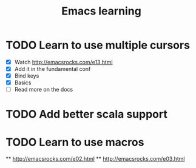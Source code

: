 #+TITLE: Emacs learning
#+TAGS: emacs todo
#+STARTUP: logdone

* TODO Learn to use multiple cursors
  - [X] Watch http://emacsrocks.com/e13.html
  - [X] Add it in the fundamental conf
  - [X] Bind keys
  - [X] Basics
  - [ ] Read more on the docs

* TODO Add better scala support
* TODO Learn to use macros
  ** http://emacsrocks.com/e02.html
  ** http://emacsrocks.com/e03.html
